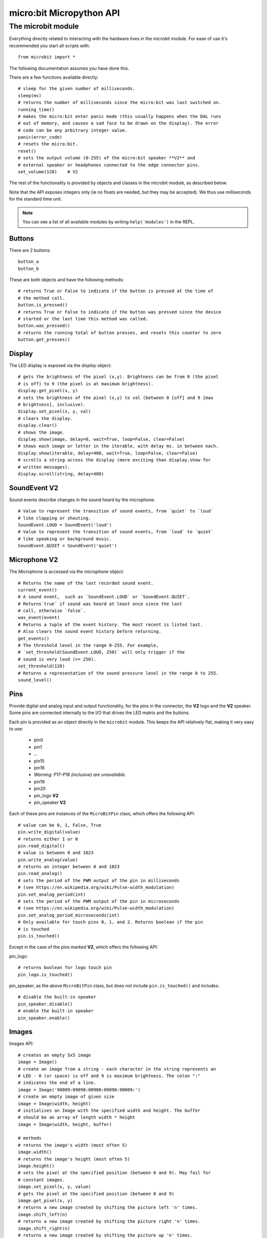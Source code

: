 micro:bit Micropython API
*************************

The microbit module
===================

Everything directly related to interacting with the hardware lives in the `microbit` module.  For ease of use it's recommended you start all scripts with::

    from microbit import *

The following documentation assumes you have done this.

There are a few functions available directly::

    # sleep for the given number of milliseconds.
    sleep(ms)
    # returns the number of milliseconds since the micro:bit was last switched on.
    running_time()
    # makes the micro:bit enter panic mode (this usually happens when the DAL runs
    # out of memory, and causes a sad face to be drawn on the display). The error
    # code can be any arbitrary integer value.
    panic(error_code)
    # resets the micro:bit.
    reset()
    # sets the output volume (0-255) of the micro:bit speaker **V2** and
    # external speaker or headphones connected to the edge connector pins.
    set_volume(128)    # V2

The rest of the functionality is provided by objects and classes in the microbit module, as described below.

Note that the API exposes integers only (ie no floats are needed, but they may be accepted).  We thus use milliseconds for the standard time unit.

.. note::
    You can see a list of all available modules by writing ``help('modules')`` in the REPL.

Buttons
-------

There are 2 buttons::

    button_a
    button_b

These are both objects and have the following methods::

    # returns True or False to indicate if the button is pressed at the time of
    # the method call.
    button.is_pressed()
    # returns True or False to indicate if the button was pressed since the device
    # started or the last time this method was called.
    button.was_pressed()
    # returns the running total of button presses, and resets this counter to zero
    button.get_presses()

Display
-------

The LED display is exposed via the `display` object::

    # gets the brightness of the pixel (x,y). Brightness can be from 0 (the pixel
    # is off) to 9 (the pixel is at maximum brightness).
    display.get_pixel(x, y)
    # sets the brightness of the pixel (x,y) to val (between 0 [off] and 9 [max
    # brightness], inclusive).
    display.set_pixel(x, y, val)
    # clears the display.
    display.clear()
    # shows the image.
    display.show(image, delay=0, wait=True, loop=False, clear=False)
    # shows each image or letter in the iterable, with delay ms. in between each.
    display.show(iterable, delay=400, wait=True, loop=False, clear=False)
    # scrolls a string across the display (more exciting than display.show for
    # written messages).
    display.scroll(string, delay=400)

SoundEvent **V2**
-----------------
Sound events describe changes in the sound heard by the microphone::

    # Value to represent the transition of sound events, from `quiet` to `loud`
    # like clapping or shouting.
    SoundEvent.LOUD = SoundEvent('loud')
    # Value to represent the transition of sound events, from `loud` to `quiet`
    # like speaking or background music.
    SoundEvent.QUIET = SoundEvent('quiet')

Microphone **V2**
-----------------

The Microphone is accessed via the `microphone` object::

    # Returns the name of the last recorded sound event.
    current_event()
    # A sound event,  such as `SoundEvent.LOUD` or `SoundEvent.QUIET`. 
    # Returns`true` if sound was heard at least once since the last
    # call, otherwise `false`.
    was_event(event)
    # Returns a tuple of the event history. The most recent is listed last.
    # Also clears the sound event history before returning.
    get_events()
    # The threshold level in the range 0-255. For example,
    # `set_threshold(SoundEvent.LOUD, 250)` will only trigger if the
    # sound is very loud (>= 250).
    set_threshold(128)
    # Returns a representation of the sound pressure level in the range 0 to 255.
    sound_level()

Pins
----

Provide digital and analog input and output functionality, for the pins in the
connector, the **V2** logo and the **V2** speaker. Some pins are connected
internally to the I/O that drives the LED matrix and the buttons.

Each pin is provided as an object directly in the ``microbit`` module.  This
keeps the API relatively flat, making it very easy to use:

    * pin0
    * pin1
    * ...
    * pin15
    * pin16
    * *Warning: P17-P18 (inclusive) are unavailable.*
    * pin19
    * pin20
    * pin_logo **V2**
    * pin_speaker **V2**

Each of these pins are instances of the ``MicroBitPin`` class, which offers the following API::

    # value can be 0, 1, False, True
    pin.write_digital(value)
    # returns either 1 or 0
    pin.read_digital()
    # value is between 0 and 1023
    pin.write_analog(value)
    # returns an integer between 0 and 1023
    pin.read_analog()
    # sets the period of the PWM output of the pin in milliseconds
    # (see https://en.wikipedia.org/wiki/Pulse-width_modulation)
    pin.set_analog_period(int)
    # sets the period of the PWM output of the pin in microseconds
    # (see https://en.wikipedia.org/wiki/Pulse-width_modulation)
    pin.set_analog_period_microseconds(int)
    # Only available for touch pins 0, 1, and 2. Returns boolean if the pin
    # is touched
    pin.is_touched()

Except in the case of the pins marked **V2**, which offers the following API:

pin_logo::

    # returns boolean for logo touch pin
    pin_logo.is_touched()

pin_speaker, as the above ``MicroBitPin`` class, but does not include
``pin.is_touched()`` and includes::

    # disable the built-in speaker
    pin_speaker.disable()
    # enable the built-in speaker
    pin_speaker.enable()

Images
------

Images API::

    # creates an empty 5x5 image
    image = Image()
    # create an image from a string - each character in the string represents an
    # LED - 0 (or space) is off and 9 is maximum brightness. The colon ":"
    # indicates the end of a line.
    image = Image('90009:09090:00900:09090:90009:')
    # create an empty image of given size
    image = Image(width, height)
    # initialises an Image with the specified width and height. The buffer
    # should be an array of length width * height
    image = Image(width, height, buffer)

    # methods
    # returns the image's width (most often 5)
    image.width()
    # returns the image's height (most often 5)
    image.height()
    # sets the pixel at the specified position (between 0 and 9). May fail for
    # constant images.
    image.set_pixel(x, y, value)
    # gets the pixel at the specified position (between 0 and 9)
    image.get_pixel(x, y)
    # returns a new image created by shifting the picture left 'n' times.
    image.shift_left(n)
    # returns a new image created by shifting the picture right 'n' times.
    image.shift_right(n)
    # returns a new image created by shifting the picture up 'n' times.
    image.shift_up(n)
    # returns a new image created by shifting the picture down 'n' times.
    image.shift_down(n)
    # get a compact string representation of the image
    repr(image)
    # get a more readable string representation of the image
    str(image)

    #operators
    # returns a new image created by superimposing the two images
    image + image
    # returns a new image created by multiplying the brightness of each pixel by n
    image * n

**Built-in images**

``Image.HEART``
``Image.HEART_SMALL``
``Image.HAPPY``
``Image.SMILE``
``Image.SAD``
``Image.CONFUSED``
``Image.ANGRY``
``Image.ASLEEP``
``Image.SURPRISED``
``Image.SILLY``
``Image.FABULOUS``
``Image.MEH``
``Image.YES``
``Image.NO``
``Image.TRIANGLE``
``Image.TRIANGLE_LEFT``
``Image.CHESSBOARD``
``Image.DIAMOND``
``Image.DIAMOND_SMALL``
``Image.SQUARE``
``Image.SQUARE_SMALL``
``Image.RABBIT``
``Image.COW``
``Image.MUSIC_CROTCHET``
``Image.MUSIC_QUAVER``
``Image.MUSIC_QUAVERS``
``Image.PITCHFORK``
``Image.XMAS``
``Image.PACMAN``
``Image.TARGET``
``Image.TSHIRT``
``Image.ROLLERSKATE``
``Image.DUCK``
``Image.HOUSE``
``Image.TORTOISE``
``Image.BUTTERFLY``
``Image.STICKFIGURE``
``Image.GHOST``
``Image.SWORD``
``Image.GIRAFFE``
``Image.SKULL``
``Image.UMBRELLA``
``Image.SNAKE``
``Image.SCISSORS``

Clock:

``Image.CLOCK1`` ``Image.CLOCK2`` ``Image.CLOCK3`` ``Image.CLOCK4``
``Image.CLOCK5`` ``Image.CLOCK6`` ``Image.CLOCK7`` ``Image.CLOCK8``
``Image.CLOCK9`` ``Image.CLOCK10`` ``Image.CLOCK11`` ``Image.CLOCK12``

Arrows:

``Image.ARROW_N`` ``Image.ARROW_NE`` ``Image.ARROW_E`` ``Image.ARROW_SE``
``Image.ARROW_S`` ``Image.ARROW_SW`` ``Image.ARROW_W`` ``Image.ARROW_NW``

The following are Python lists of images, useful for automatically displaying an
animation or manually iterating through them.

``Image.ALL_CLOCKS``
``Image.ALL_ARROWS``

Accelerometer
-------------

The accelerometer is accessed via the ``accelerometer`` object::

    # read the X axis of the device. Measured in milli-g.
    accelerometer.get_x()
    # read the Y axis of the device. Measured in milli-g.
    accelerometer.get_y()
    # read the Z axis of the device. Measured in milli-g.
    accelerometer.get_z()
    # get tuple of all three X, Y and Z readings (listed in that order).
    accelerometer.get_values()
    # return the name of the current gesture.
    accelerometer.current_gesture()
    # return True or False to indicate if the named gesture is currently active.
    accelerometer.is_gesture(name)
    # return True or False to indicate if the named gesture was active since the
    # last call.
    accelerometer.was_gesture(name)
    # return a tuple of the gesture history. The most recent is listed last.
    accelerometer.get_gestures()

The recognised gestures are: ``up``, ``down``, ``left``, ``right``, ``face up``, ``face down``, ``freefall``, ``3g``, ``6g``, ``8g``, ``shake``.


Compass
-------

The compass is accessed via the `compass` object::

    # calibrate the compass (this is needed to get accurate readings).
    compass.calibrate()
    # return a numeric indication of degrees offset from "north".
    compass.heading()
    # return an numeric indication of the strength of magnetic field around
    # the micro:bit.
    compass.get_field_strength()
    # returns True or False to indicate if the compass is calibrated.
    compass.is_calibrated()
    # resets the compass to a pre-calibration state.
    compass.clear_calibration()

I2C bus
-------

There is an I2C bus on the micro:bit that is exposed via the `i2c` object.  It has the following methods::

    # read n bytes from device with addr; repeat=True means a stop bit won't
    # be sent.
    i2c.read(addr, n, repeat=False)
    # write buf to device with addr; repeat=True means a stop bit won't be sent.
    i2c.write(addr, buf, repeat=False)

Sound **V2**
------------

A set of expressive sounds are available to the micro:bit **V2**. They can be
accessed via the ``microbit`` module and played with the :doc:`audio <audio>` module.

**Built-in sounds**

``Sound.GIGGLE``
``Sound.HAPPY``
``Sound.HELLO``
``Sound.MYSTERIOUS``
``Sound.SAD``
``Sound.SLIDE``
``Sound.SOARING``
``Sound.SPRING``
``Sound.TWINKLE``
``Sound.YAWN``

UART
----

Use ``uart`` to communicate with a serial device connected to the device's I/O pins::

    # set up communication (use pins 0 [TX] and 1 [RX]) with a baud rate of 9600.
    uart.init()
    # return True or False to indicate if there are incoming characters waiting to
    # be read.
    uart.any()
    # return (read) n incoming characters.
    uart.read(n)
    # return (read) as much incoming data as possible.
    uart.read()
    # return (read) all the characters to a newline character is reached.
    uart.readline()
    # read bytes into the referenced buffer.
    uart.readinto(buffer)
    # write bytes from the buffer to the connected device.
    uart.write(buffer)
